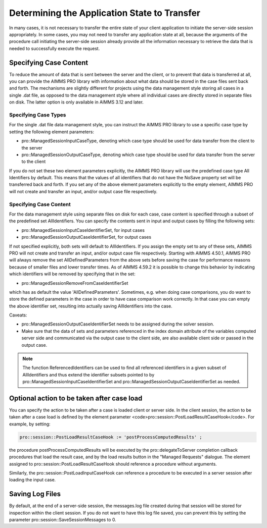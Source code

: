 Determining the Application State to Transfer
---------------------------------------------

In many cases, it is not necessary to transfer the entire state of your client application to initiate the server-side session appropriately. In some cases, you may not need to transfer any application state at all, because the arguments of the procedure call initiating the server-side session already provide all the information necessary to retrieve the data that is needed to successfully execute the request.

Specifying Case Content
+++++++++++++++++++++++

To reduce the amount of data that is sent between the server and the client, or to prevent that data is transferred at all, you can provide the AIMMS PRO library with information about what data should be stored in the case files sent back and forth. The mechanisms are slightly different for projects using the data management style storing all cases in a single .dat file, as opposed to the data management style where all individual cases are directly stored in separate files on disk. The latter option is only available in AIMMS 3.12 and later.

Specifying Case Types
^^^^^^^^^^^^^^^^^^^^^

For the single .dat file data management style, you can instruct the AIMMS PRO library to use a specific case type by setting the following element parameters:

* pro::ManagedSessionInputCaseType, denoting which case type should be used for data transfer from the client to the server
* pro::ManagedSessionOutputCaseType, denoting which case type should be used for data transfer from the server to the client


If you do not set these two element parameters explicitly, the AIMMS PRO library will use the predefined case type All Identifiers by default. This means that the values of all identifiers that do not have the NoSave property set will be transferred back and forth. If you set any of the above element parameters explicitly to the empty element, AIMMS PRO will not create and transfer an input, and/or output case file respectively.

Specifying Case Content
^^^^^^^^^^^^^^^^^^^^^^^

For the data management style using separate files on disk for each case, case content is specified through a subset of the predefined set AllIdentifiers. You can specify the contents sent in input and output cases by filling the following sets:

* pro::ManagedSessionInputCaseIdentifierSet, for input cases
* pro::ManagedSessionOutputCaseIdentifierSet, for output cases
 
If not specified explicitly, both sets will default to AllIdentifiers. If you assign the empty set to any of these sets, AIMMS PRO will not create and transfer an input, and/or output case file respectively. Starting with AIMMS 4.50.1, AIMMS PRO will always remove the set AllDefinedParameters from the above sets before saving the case for performance reasons because of smaller files and lower transfer times. As of AIMMS 4.59.2 it is possible to change this behavior by indicating which identifiers will be removed by specifying that in the set: 

* pro::ManagedSessionRemoveFromCaseIdentifierSet

which has as default the value 'AllDefinedParameters'. Sometimes, e.g. when doing case comparisons, you do want to store the defined parameters in the case in order to have case comparison work correctly. In that case you can empty the above identifier set, resulting into actually saving AllIdentifiers into the case.

Caveats:
 
* pro::ManagedSessionOutputCaseIdentifierSet needs to be assigned during the solver session.
* Make sure that the data of sets and parameters referenced in the index domain attribute of the variables computed server side and communicated via the output case to the client side, are also available client side or passed in the output case.

.. note::

    The function ReferencedIdentifiers can be used to find all referenced identifiers in a given subset of AllIdentifiers and thus extend the identifier subsets pointed to by pro::ManagedSessionInputCaseIdentifierSet and pro::ManagedSessionOutputCaseIdentifierSet as needed.


Optional action to be taken after case load
+++++++++++++++++++++++++++++++++++++++++++

You can specify the action to be taken after a case is loaded client or server side. In the client session, the action to be taken after a case load is defined by the element parameter <code>pro::session::PostLoadResultCaseHook</code>. For example, by setting:

.. code::

    pro::session::PostLoadResultCaseHook := 'postProcessComputedResults' ;

the procedure postProcessComputedResults will be executed by the pro::delegateToServer completion callback procedures that load the result case, and by the load results button in the "Managed Requests" dialogue. The element assigned to pro::session::PostLoadResultCaseHook should reference a procedure without arguments.

Similarly, the pro::session::PostLoadInputCaseHook can reference a procedure to be executed in a server session after loading the input case.

Saving Log Files
++++++++++++++++


By default, at the end of a server-side session, the messages.log file created during that session will be stored for inspection within the client session. If you do not want to have this log file saved, you can prevent this by setting the parameter pro::session::SaveSessionMessages to 0.
